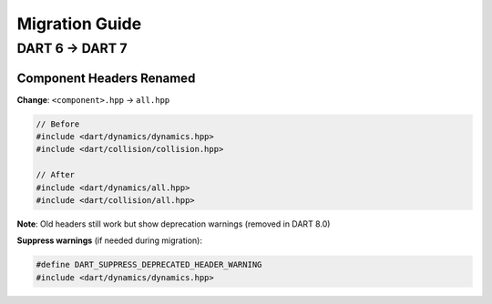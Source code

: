 Migration Guide
===============

DART 6 → DART 7
----------------

Component Headers Renamed
~~~~~~~~~~~~~~~~~~~~~~~~~~

**Change**: ``<component>.hpp`` → ``all.hpp``

.. code-block:: cpp

   // Before
   #include <dart/dynamics/dynamics.hpp>
   #include <dart/collision/collision.hpp>

   // After
   #include <dart/dynamics/all.hpp>
   #include <dart/collision/all.hpp>

**Note**: Old headers still work but show deprecation warnings (removed in DART 8.0)

**Suppress warnings** (if needed during migration):

.. code-block:: cpp

   #define DART_SUPPRESS_DEPRECATED_HEADER_WARNING
   #include <dart/dynamics/dynamics.hpp>
